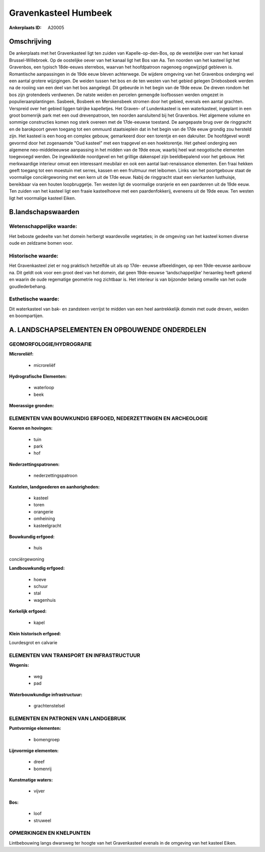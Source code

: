 Gravenkasteel Humbeek
=====================

:Ankerplaats ID: A20005




Omschrijving
------------

De ankerplaats met het Gravenkasteel ligt ten zuiden van
Kapelle-op-den-Bos, op de westelijke over van het kanaal
Brussel-Willebroek. Op de oostelijke oever van het kanaal ligt het Bos
van Aa. Ten noorden van het kasteel ligt het Gravenbos, een typisch
18de-eeuws sterrebos, waarvan het hoofdpatroon nagenoeg ongewijzigd
gebleven is. Romantische aanpassingen in de 19de eeuw bleven achterwege.
De wijdere omgeving van het Gravenbos onderging wel een aantal grotere
wijzigingen. De weiden tussen het bos en de ten westen van het gebied
gelegen Driebosbeek werden na de rooiing van een deel van het bos
aangelegd. Dit gebeurde in het begin van de 19de eeuw. De dreven rondom
het bos zijn grotendeels verdwenen. De natste weiden en percelen
gemengde loofbossen werden omgezet in populieraanplantingen. Sasbeek,
Bosbeek en Merskensbeek stromen door het gebied, evenals een aantal
grachten. Verspreid over het gebied liggen talrijke kapelletjes. Het
Graven- of Lundenkasteel is een waterkasteel, ingeplant in een groot
bomenrijk park met een oud drevenpatroon, ten noorden aansluitend bij
het Gravenbos. Het algemene volume en sommige constructies komen nog
sterk overeen met de 17de-eeuwse toestand. De aangepaste brug over de
ringgracht en de barokpoort geven toegang tot een ommuurd staatsieplein
dat in het begin van de 17de eeuw grondig zou hersteld zijn. Het kasteel
is een hoog en complex gebouw, gemarkeerd door een torentje en een
dakruiter. De hoofdgevel wordt gevormd door het zogenaamde "Oud kasteel"
met een trapgevel en een hoektorentje. Het geheel onderging een algemene
neo-middeleeuwse aanpassing in het midden van de 19de eeuw, waarbij heel
wat neogotische elementen toegevoegd werden. De ingewikkelde noordgevel
en het grillige dakenspel zijn beeldbepalend voor het gebouw. Het
merkwaardige interieur omvat een interessant meubilair en ook een aantal
laat-renaissance elementen. Een fraai hekken geeft toegang tot een
moestuin met serres, kassen en een fruitmuur met leibomen. Links van het
poortgebouw staat de voormalige conciërgewoning met een kern uit de 17de
eeuw. Nabij de ringgracht staat een vierkanten lusthuisje, bereikbaar
via een houten loopbruggetje. Ten westen ligt de voormalige oranjerie en
een paardenren uit de 19de eeuw. Ten zuiden van het kasteel ligt een
fraaie kasteelhoeve met een paardenfokkerij, eveneens uit de 19de eeuw.
Ten westen ligt het voormalige kasteel Eiken.




B.landschapswaarden
-------------------


Wetenschappelijke waarde:
~~~~~~~~~~~~~~~~~~~~~~~~~

Het beboste gedeelte van het domein herbergt waardevolle vegetaties;
in de omgeving van het kasteel komen diverse oude en zeldzame bomen
voor.

Historische waarde:
~~~~~~~~~~~~~~~~~~~


Het Gravenkasteel ziet er nog praktisch hetzelfde uit als op 17de-
eeuwse afbeeldingen, op een 19de-eeuwse aanbouw na. Dit geldt ook voor
een groot deel van het domein, dat geen 19de-eeuwse 'landschappelijke'
heraanleg heeft gekend en waarin de oude regematige geometrie nog
zichtbaar is. Het interieur is van bijzonder belang omwille van het oude
goudlederbehang.

Esthetische waarde:
~~~~~~~~~~~~~~~~~~~

Dit waterkasteel van bak- en zandsteen verrijst
te midden van een heel aantrekkelijk domein met oude dreven, weiden en
boompartijen.



A. LANDSCHAPSELEMENTEN EN OPBOUWENDE ONDERDELEN
-----------------------------------------------



GEOMORFOLOGIE/HYDROGRAFIE
~~~~~~~~~~~~~~~~~~~~~~~~~

**Microreliëf:**

 * microreliëf


**Hydrografische Elementen:**

 * waterloop
 * beek


**Moerassige gronden:**



ELEMENTEN VAN BOUWKUNDIG ERFGOED, NEDERZETTINGEN EN ARCHEOLOGIE
~~~~~~~~~~~~~~~~~~~~~~~~~~~~~~~~~~~~~~~~~~~~~~~~~~~~~~~~~~~~~~~

**Koeren en hovingen:**

 * tuin
 * park
 * hof


**Nederzettingspatronen:**

 * nederzettingspatroon

**Kastelen, landgoederen en aanhorigheden:**

 * kasteel
 * toren
 * orangerie
 * omheining
 * kasteelgracht


**Bouwkundig erfgoed:**

 * huis


conciërgewoning

**Landbouwkundig erfgoed:**

 * hoeve
 * schuur
 * stal
 * wagenhuis


**Kerkelijk erfgoed:**

 * kapel


**Klein historisch erfgoed:**


Lourdesgrot en calvarie

ELEMENTEN VAN TRANSPORT EN INFRASTRUCTUUR
~~~~~~~~~~~~~~~~~~~~~~~~~~~~~~~~~~~~~~~~~

**Wegenis:**

 * weg
 * pad


**Waterbouwkundige infrastructuur:**

 * grachtenstelsel



ELEMENTEN EN PATRONEN VAN LANDGEBRUIK
~~~~~~~~~~~~~~~~~~~~~~~~~~~~~~~~~~~~~

**Puntvormige elementen:**

 * bomengroep


**Lijnvormige elementen:**

 * dreef
 * bomenrij

**Kunstmatige waters:**

 * vijver


**Bos:**

 * loof
 * struweel



OPMERKINGEN EN KNELPUNTEN
~~~~~~~~~~~~~~~~~~~~~~~~~

Lintbebouwing langs dwarsweg ter hoogte van het Gravenkasteel evenals in
de omgeving van het kasteel Eiken.
